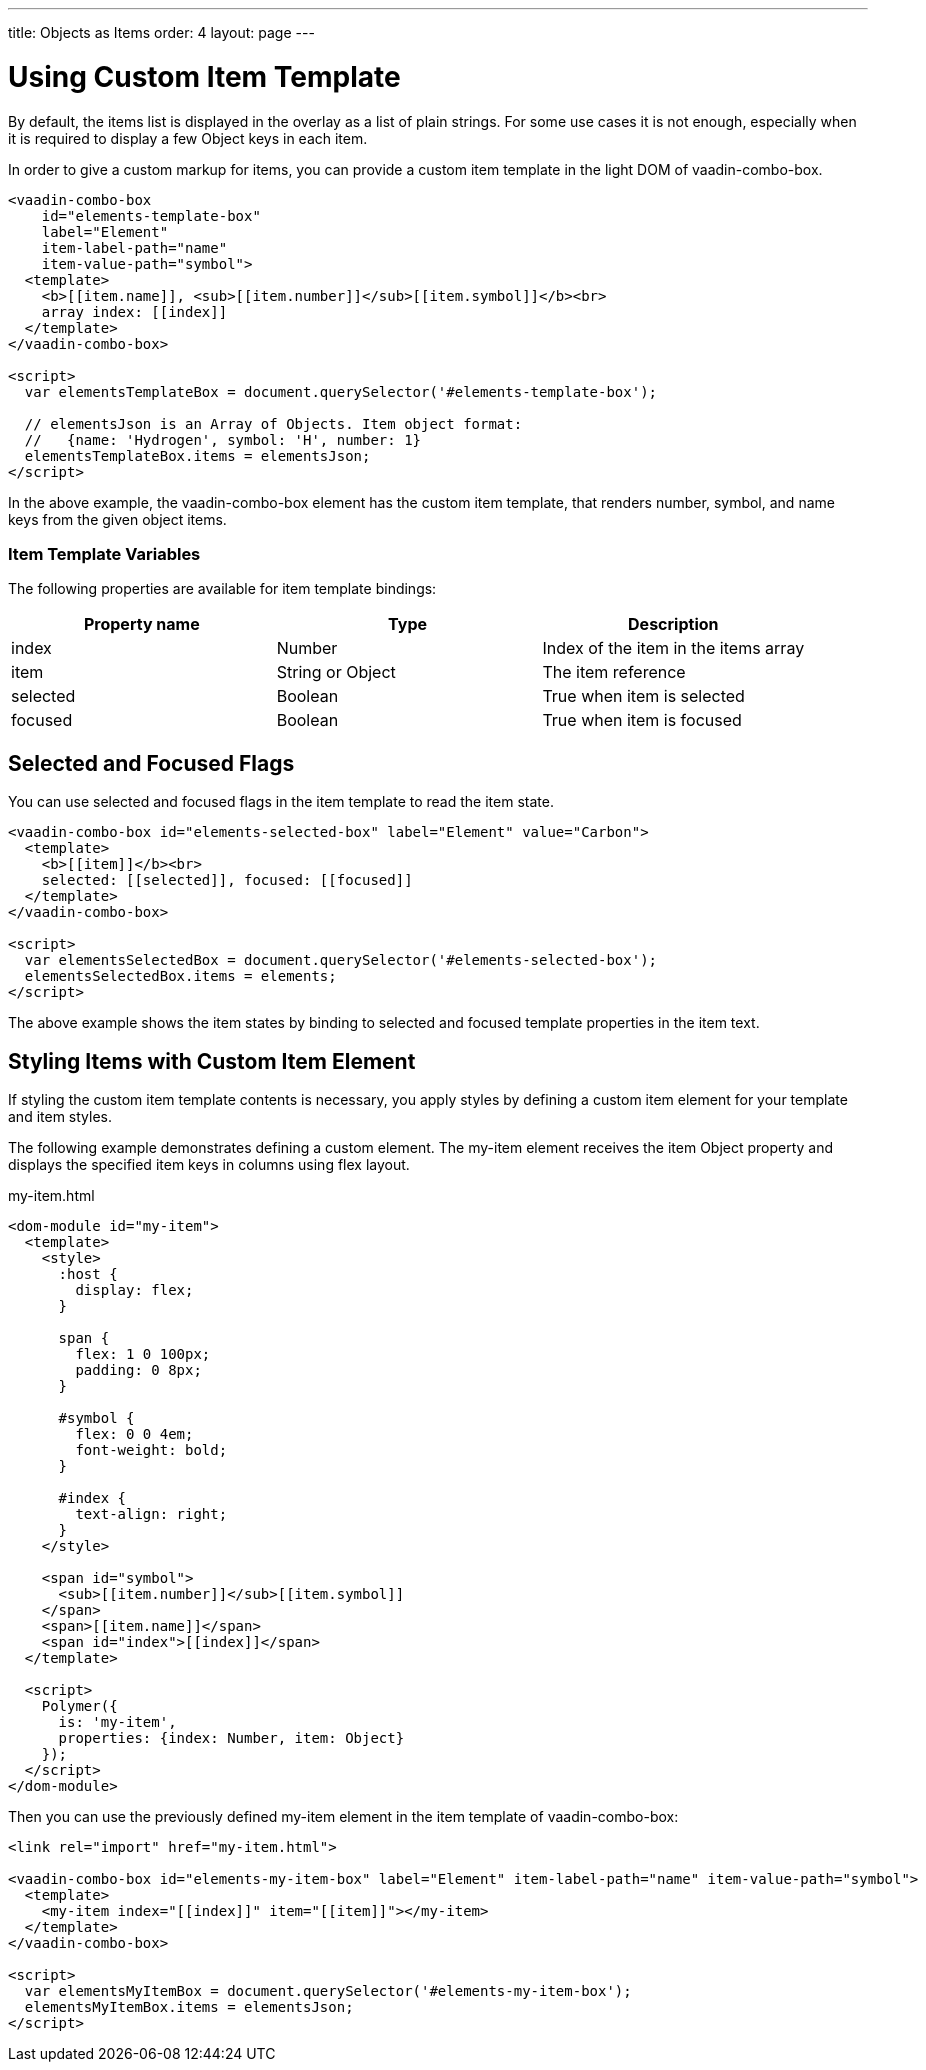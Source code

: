 ---
title: Objects as Items
order: 4
layout: page
---


[[vaadin-combo-box.item-template]]
= Using Custom Item Template

By default, the items list is displayed in the overlay as a list of plain strings. For some use cases it is not enough, especially when it is required to display a few Object keys in each item.

In order to give a custom markup for items, you can provide a custom item template in the light DOM of [vaadinelement]#vaadin-combo-box#.

[source,html]
----
<vaadin-combo-box
    id="elements-template-box"
    label="Element"
    item-label-path="name"
    item-value-path="symbol">
  <template>
    <b>[[item.name]], <sub>[[item.number]]</sub>[[item.symbol]]</b><br>
    array index: [[index]]
  </template>
</vaadin-combo-box>

<script>
  var elementsTemplateBox = document.querySelector('#elements-template-box');

  // elementsJson is an Array of Objects. Item object format:
  //   {name: 'Hydrogen', symbol: 'H', number: 1}
  elementsTemplateBox.items = elementsJson;
</script>
----

In the above example, the [vaadinelement]#vaadin-combo-box# element has the custom item template, that renders [propertyname]#number#, [propertyname]#symbol#, and [propertyname]#name# keys from the given object items.

=== Item Template Variables

The following properties are available for item template bindings:

|===
|Property name |Type |Description

|[propertyname]#index#
|[classname]#Number#
|Index of the item in the [propertyname]#items# array

|[propertyname]#item#
|[classname]#String# or [classname]#Object#
|The item reference

|[propertyname]#selected#
|[classname]#Boolean#
|True when item is selected

|[propertyname]#focused#
|[classname]#Boolean#
|True when item is focused
|===

[[vaadin-combo-box.item-template.states]]
== Selected and Focused Flags

You can use [propertyname]#selected# and [propertyname]#focused# flags in the item template to read the item state.

[source,html]
----
<vaadin-combo-box id="elements-selected-box" label="Element" value="Carbon">
  <template>
    <b>[[item]]</b><br>
    selected: [[selected]], focused: [[focused]]
  </template>
</vaadin-combo-box>

<script>
  var elementsSelectedBox = document.querySelector('#elements-selected-box');
  elementsSelectedBox.items = elements;
</script>
----

The above example shows the item states by binding to [propertyname]#selected# and [propertyname]#focused# template properties in the item text.

[[vaadin-combo-box.item-template.custom-element]]
== Styling Items with Custom Item Element

If styling the custom item template contents is necessary, you apply styles by defining a custom item element for your template and item styles.

The following example demonstrates defining a custom element. The [elementname]#my-item# element receives the [propertyname]#item# Object property and displays the specified item keys in columns using flex layout.

[source,html]
.my-item.html
----
<dom-module id="my-item">
  <template>
    <style>
      :host {
        display: flex;
      }

      span {
        flex: 1 0 100px;
        padding: 0 8px;
      }

      #symbol {
        flex: 0 0 4em;
        font-weight: bold;
      }

      #index {
        text-align: right;
      }
    </style>

    <span id="symbol">
      <sub>[[item.number]]</sub>[[item.symbol]]
    </span>
    <span>[[item.name]]</span>
    <span id="index">[[index]]</span>
  </template>

  <script>
    Polymer({
      is: 'my-item',
      properties: {index: Number, item: Object}
    });
  </script>
</dom-module>
----

Then you can use the previously defined [elementname]#my-item# element in the item template of [vaadinelement]#vaadin-combo-box#:

[source,html]
----
<link rel="import" href="my-item.html">

<vaadin-combo-box id="elements-my-item-box" label="Element" item-label-path="name" item-value-path="symbol">
  <template>
    <my-item index="[[index]]" item="[[item]]"></my-item>
  </template>
</vaadin-combo-box>

<script>
  var elementsMyItemBox = document.querySelector('#elements-my-item-box');
  elementsMyItemBox.items = elementsJson;
</script>
----
